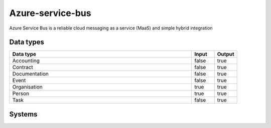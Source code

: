 .. _system_azure-service-bus:

.. rst-class:: center-title

==========
Azure-service-bus
==========
Azure Service Bus is a reliable cloud messaging as a service (MaaS) and simple hybrid integration

Data types
^^^^^^^^^^

.. list-table::
   :header-rows: 1
   :widths: 80, 10,10

   * - Data type
     - Input
     - Output

   * - Accounting
     - false
     - true

   * - Contract
     - false
     - true

   * - Documentation
     - false
     - true

   * - Event
     - false
     - true

   * - Organisation
     - true
     - true

   * - Person
     - true
     - true

   * - Task
     - false
     - true

Systems
^^^^^^^^^^

.. panels::
    :body: text-left
    :container: container-lg pb-3
    :column: col-lg-4 col-md-4 col-sm-6 col-xs-12 p-2 custom-card

    **Azure-service-bus**

    
    .. link-button:: system/azure-service-bus
        :type: ref
        :text: Read more
        :classes: read-more
    ---
    **Sesam-azure-sb-sink**

    
    .. link-button:: system/sesam-azure-sb-sink
        :type: ref
        :text: Read more
        :classes: read-more
    ---